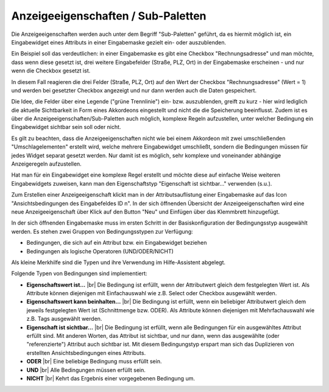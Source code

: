 .. _mm_special_visibility-conditions:

|img_dca_condition| Anzeigeeigenschaften / Sub-Paletten
=======================================================

Die Anzeigeeigenschaften werden auch unter dem Begriff "Sub-Paletten" geführt,
da es hiermit möglich ist, ein Eingabewidget eines Attributs in einer Eingabemaske
gezielt ein- oder auszublenden.

Ein Beispiel soll das verdeutlichen: in einer Eingabemaske es gibt eine Checkbox
"Rechnungsadresse" und man möchte, dass wenn diese gesetzt ist, drei weitere
Eingabefelder (Straße, PLZ, Ort) in der Eingabemaske erscheinen - und nur
wenn die Checkbox gesetzt ist.

In diesem Fall reagieren die drei Felder (Straße, PLZ, Ort) auf den Wert der
Checkbox "Rechnungsadresse" (Wert = 1) und werden bei gesetzter Checkbox angezeigt
und nur dann werden auch die Daten gespeichert.

Die Idee, die Felder über eine Legende ("grüne Trennlinie") ein- bzw. auszublenden,
greift zu kurz - hier wird lediglich die aktuelle Sichtbarkeit in Form eines
Akkordeons eingestellt und nicht die die Speicherung beeinflusst. Zudem ist es
über die Anzeigeeigenschaften/Sub-Paletten auch möglich, komplexe Regeln
aufzustellen, unter welcher Bedingung ein Eingabewidget sichtbar sein soll
oder nicht.

Es gilt zu beachten, dass die Anzeigeeigenschaften nicht wie bei einem
Akkordeon mit zwei umschließenden "Umschlagelementen" erstellt wird, welche
mehrere Eingabewidget umschließt, sondern die Bedingungen müssen für jedes
Widget separat gesetzt werden. Nur damit ist es möglich, sehr komplexe und
voneinander abhängige Anzeigeregeln aufzustellen.

Hat man für ein Eingabewidget eine komplexe Regel erstellt und möchte diese
auf einfache Weise weiteren Eingabewidgets zuweisen, kann man den Eigenschaftstyp
"Eigenschaft ist sichtbar..." verwenden (s.u.).

Zum Erstellen einer Anzeigeeigenschaft klickt man in der Attributsauflistung
einer Eingabemaske auf das Icon |img_dca_condition| "Ansichtsbedingungen des 
Eingabefeldes ID n". In der sich öffnenden Übersicht der Anzeigeeigenschaften
wird eine neue Anzeigeeigenschaft über Klick auf den Button |img_new| "Neu"
und Einfügen über das Klemmbrett hinzugefügt.

In der sich öffnenden Eingabemaske muss im ersten Schritt in der Basiskonfiguration
der Bedingungsstyp ausgewählt werden. Es stehen zwei Gruppen von Bedingungsstypen
zur Verfügung:

* Bedingungen, die sich auf ein Attribut bzw. ein Eingabewidget beziehen
* Bedingungen als logische Operatoren (UND/ODER/NICHT)

Als kleine Merkhilfe sind die Typen und ihre Verwendung im |img_about| Hilfe-Assistent 
abgelegt.

Folgende Typen von Bedingungen sind implementiert:

* **Eigenschaftswert ist...** |br|
  Die Bedingung ist erfüllt, wenn der Attributwert gleich dem festgelegten Wert ist.
  Als Attribute können diejenigen mit Einfachauswahl wie z.B. Select oder Checkbox
  ausgewählt werden.
* **Eigenschaftswert kann beinhalten...** |br|
  Die Bedingung ist erfüllt, wenn ein beliebiger Attributwert gleich dem jeweils
  festgelegten Wert ist (Schnittmenge bzw. ODER). Als Attribute können diejenigen
  mit Mehrfachauswahl wie z.B. Tags ausgewählt werden.
* **Eigenschaft ist sichtbar...** |br|
  Die Bedingung ist erfüllt, wenn alle Bedingungen für ein ausgewähltes Attribut
  erfüllt sind. Mit anderen Worten, das Attribut ist sichtbar, und nur dann, wenn
  das ausgewählte (oder "referenzierte") Attribut auch sichtbar ist. Mit diesem
  Bedingungstyp erspart man sich das Duplizieren von erstellten Ansichtsbedingungen
  eines Attributs.
* **ODER** |br|
  Eine beliebige Bedingung muss erfüllt sein.
* **UND** |br|
  Alle Bedingungen müssen erfüllt sein.
* **NICHT** |br|
  Kehrt das Ergebnis einer vorgegebenen Bedingung um.


.. |img_dca_condition| image:: /_img/icons/dca_condition.png
.. |img_new| image:: /_img/icons/new.gif
.. |img_about| image:: /_img/icons/about.png

.. |br| raw:: html

   <br />